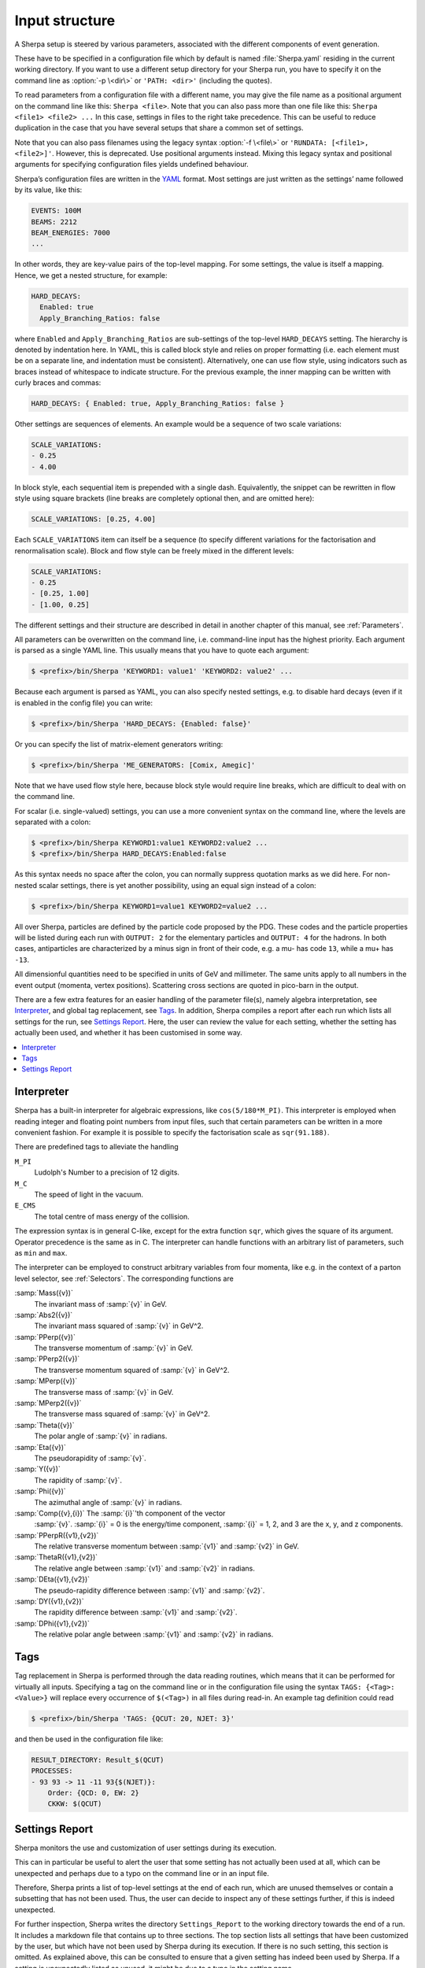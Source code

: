 .. _Input structure:
.. _PATH:
.. _RUNDATA:

###############
Input structure
###############


A Sherpa setup is steered by various parameters, associated with the
different components of event generation.

.. index:: PATH
.. index:: RUNDATA

These have to be specified in a configuration file which by default is
named :file:`Sherpa.yaml` residing in the current working directory.  If you
want to use a different setup directory for your Sherpa run, you have
to specify it on the command line as :option:`-p \<dir\>` or
``'PATH: <dir>'`` (including the quotes).

To read parameters from a configuration file with a different name,
you may give the file name as a positional argument on the command line
like this: ``Sherpa <file>``. Note that you can also pass more than
one file like this: ``Sherpa <file1> <file2> ...`` In this case, settings
in files to the right take precedence. This can be useful to reduce
duplication in the case that you have several setups that share a common
set of settings.

Note that you can also pass filenames using the legacy syntax
:option:`-f \<file\>` or ``'RUNDATA: [<file1>, <file2>]'``.
However, this is deprecated.
Use positional arguments instead. Mixing this legacy syntax and positional
arguments for specifying configuration files yields undefined behaviour.

Sherpa’s configuration files are written in the `YAML <https://yaml.org>`_
format.
Most settings are just written as the settings’ name followed by its value,
like this:

.. code-block:: yaml

   EVENTS: 100M
   BEAMS: 2212
   BEAM_ENERGIES: 7000
   ...

In other words, they are key-value pairs of the top-level mapping.
For some settings, the value is itself a mapping.
Hence, we get a nested structure, for example:

.. code-block:: yaml

   HARD_DECAYS:
     Enabled: true
     Apply_Branching_Ratios: false

where ``Enabled`` and ``Apply_Branching_Ratios`` are sub-settings of
the top-level ``HARD_DECAYS`` setting.
The hierarchy is denoted by indentation here.
In YAML, this is called block style and relies on proper formatting
(i.e. each element must be on a separate line, and indentation must be consistent).
Alternatively, one can use flow style, using indicators such as braces
instead of whitespace to indicate structure.
For the previous example, the inner mapping can be written with curly braces and commas:

.. code-block:: yaml

   HARD_DECAYS: { Enabled: true, Apply_Branching_Ratios: false }

Other settings are sequences of elements.
An example would be a sequence of two scale variations:

.. code-block:: yaml

   SCALE_VARIATIONS:
   - 0.25
   - 4.00

In block style, each sequential item is prepended with a single dash.
Equivalently, the snippet can be rewritten in flow style using square brackets
(line breaks are completely optional then, and are omitted here):

.. code-block:: yaml

   SCALE_VARIATIONS: [0.25, 4.00]

Each ``SCALE_VARIATIONS`` item can itself be a sequence (to specify different
variations for the factorisation and renormalisation scale).
Block and flow style can be freely mixed in the different levels:

.. code-block:: yaml

   SCALE_VARIATIONS:
   - 0.25
   - [0.25, 1.00]
   - [1.00, 0.25]

The different settings and their structure are described in detail in
another chapter of this manual, see :ref:`Parameters`.

All parameters can be overwritten on the command line, i.e.
command-line input has the highest priority.
Each argument is parsed as a single YAML line. This usually means that you have
to quote each argument:

.. code-block:: shell-session

   $ <prefix>/bin/Sherpa 'KEYWORD1: value1' 'KEYWORD2: value2' ...

Because each argument is parsed as YAML, you can also specify nested settings,
e.g. to disable hard decays (even if it is enabled in the config file) you can
write:

.. code-block:: shell-session

   $ <prefix>/bin/Sherpa 'HARD_DECAYS: {Enabled: false}'

Or you can specify the list of matrix-element generators writing:

.. code-block:: shell-session

   $ <prefix>/bin/Sherpa 'ME_GENERATORS: [Comix, Amegic]'

Note that we have used flow style here,
because block style would require line breaks,
which are difficult to deal with on the command line.

For scalar (i.e. single-valued) settings, you can use a more convenient
syntax on the command line, where the levels are separated with a colon:

.. code-block:: shell-session

   $ <prefix>/bin/Sherpa KEYWORD1:value1 KEYWORD2:value2 ...
   $ <prefix>/bin/Sherpa HARD_DECAYS:Enabled:false

As this syntax needs no space after the colon,
you can normally suppress quotation marks as we did here.
For non-nested scalar settings, there is yet another possibility,
using an equal sign instead of a colon:

.. code-block:: shell-session

   $ <prefix>/bin/Sherpa KEYWORD1=value1 KEYWORD2=value2 ...

All over Sherpa, particles are defined by the particle code proposed
by the PDG. These codes and the particle properties will be listed
during each run with ``OUTPUT: 2`` for the elementary particles and
``OUTPUT: 4`` for the hadrons.  In both cases, antiparticles are
characterized by a minus sign in front of their code, e.g. a mu- has
code ``13``, while a mu+ has ``-13``.

All dimensionful quantities need to be specified in units of GeV and
millimeter. The same units apply to all numbers in the event output
(momenta, vertex positions).  Scattering cross sections are quoted in
pico-barn in the output.

There are a few extra features for an easier handling of the parameter
file(s), namely algebra interpretation, see `Interpreter`_,
and global tag replacement, see `Tags`_.
In addition, Sherpa compiles a report after each run which lists
all settings for the run, see `Settings Report`_.
Here, the user can review the value for each setting,
whether the setting has actually been used,
and whether it has been customised in some way.

.. contents::
   :local:

.. _Interpreter:

***********
Interpreter
***********

Sherpa has a built-in interpreter for algebraic expressions, like
``cos(5/180*M_PI)``.  This interpreter is employed when reading
integer and floating point numbers from input files, such that certain
parameters can be written in a more convenient fashion.  For example
it is possible to specify the factorisation scale as ``sqr(91.188)``.

There are predefined tags to alleviate the handling

``M_PI``
  Ludolph's Number to a precision of 12 digits.

``M_C``
  The speed of light in the vacuum.

``E_CMS``
  The total centre of mass energy of the collision.

The expression syntax is in general C-like, except for the extra
function ``sqr``, which gives the square of its argument. Operator
precedence is the same as in C.  The interpreter can handle functions
with an arbitrary list of parameters, such as ``min`` and ``max``.

The interpreter can be employed to construct arbitrary variables from
four momenta, like e.g. in the context of a parton level selector, see
:ref:`Selectors`.  The corresponding functions are

:samp:`Mass({v})`
  The invariant mass of :samp:`{v}` in GeV.

:samp:`Abs2({v})`
  The invariant mass squared of :samp:`{v}` in GeV^2.

:samp:`PPerp({v})`
  The transverse momentum of :samp:`{v}` in GeV.

:samp:`PPerp2({v})`
  The transverse momentum squared of :samp:`{v}` in GeV^2.

:samp:`MPerp({v})`
  The transverse mass of :samp:`{v}` in GeV.

:samp:`MPerp2({v})`
  The transverse mass squared of :samp:`{v}` in GeV^2.

:samp:`Theta({v})`
  The polar angle of :samp:`{v}` in radians.

:samp:`Eta({v})`
  The pseudorapidity of :samp:`{v}`.

:samp:`Y({v})`
  The rapidity of :samp:`{v}`.

:samp:`Phi({v})`
  The azimuthal angle of :samp:`{v}` in radians.

:samp:`Comp({v},{i})` The :samp:`{i}`'th component of the vector
  :samp:`{v}`. :samp:`{i}` = 0 is the energy/time component,
  :samp:`{i}` = 1, 2, and 3 are the x, y, and z components.

:samp:`PPerpR({v1},{v2})`
  The relative transverse momentum between :samp:`{v1}` and :samp:`{v2}` in GeV.

:samp:`ThetaR({v1},{v2})`
  The relative angle between :samp:`{v1}` and :samp:`{v2}` in radians.

:samp:`DEta({v1},{v2})`
  The pseudo-rapidity difference between :samp:`{v1}` and :samp:`{v2}`.

:samp:`DY({v1},{v2})`
  The rapidity difference between :samp:`{v1}` and :samp:`{v2}`.

:samp:`DPhi({v1},{v2})`
  The relative polar angle between :samp:`{v1}` and :samp:`{v2}` in radians.

.. _Tags:

****
Tags
****

Tag replacement in Sherpa is performed through the data reading
routines, which means that it can be performed for virtually all
inputs.  Specifying a tag on the command line or in the configuration
file using the syntax ``TAGS: {<Tag>: <Value>}`` will replace every
occurrence of ``$(<Tag>)`` in all files during read-in. An example
tag definition could read

.. code-block:: shell-session

   $ <prefix>/bin/Sherpa 'TAGS: {QCUT: 20, NJET: 3}'

and then be used in the configuration file like:

.. code-block:: yaml

   RESULT_DIRECTORY: Result_$(QCUT)
   PROCESSES:
   - 93 93 -> 11 -11 93{$(NJET)}:
       Order: {QCD: 0, EW: 2}
       CKKW: $(QCUT)

.. _Settings Report:

***************
Settings Report
***************

Sherpa monitors the use and customization of user settings
during its execution.

This can in particular be useful to alert the user
that some setting has not actually been used at all,
which can be unexpected and perhaps due to a typo on the command line
or in an input file.

Therefore, Sherpa prints a list of top-level settings at the end of each run,
which are unused themselves or contain a subsetting that has not been used.
Thus, the user can decide to inspect any of these settings further,
if this is indeed unexpected.

For further inspection, Sherpa writes the directory ``Settings_Report``
to the working directory towards the end of a run.
It includes a markdown file that contains up to three sections.
The top section lists all settings that have been customized by the user,
but which have not been used by Sherpa during its execution.
If there is no such setting, this section is omitted.
As explained above, this can be consulted to ensure that a given setting
has indeed been used by Sherpa.
If a setting is unexpectedly listed as unused,
it might be due to a typo in the setting name.

The middle section lists all user-customized settings
along with their default values,
the (perhaps multiple) customizations across all configuration files
and the command line, as well as the final value used by Sherpa.
This section can be consulted to double-check
which setting value from what input method
has eventually been used by Sherpa.

The last sections lists all settings that have been used by Sherpa,
but which have not been customized by the user,
along with their default values.
It can be used to understand what other (uncustomized) settings
are relevant for a given Sherpa run,
and to discover further customization points.

The ``Settings_Report`` directory also contains a ``Makefile``
to compile a HTML page from the markdown file,
by simply executing `make` within the directory.
This requires the tool ``pandoc`` to be installed and available
in the ``PATH`` environment variable.
Alternatively, any markdown conversion tool can be used instead.
The compiled HTML page, ``Settings_Report.html``,
can be opened in any standard web browser.
